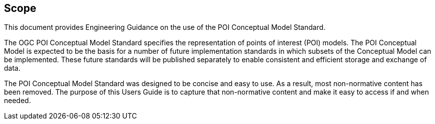 [[ug_scope_section]]
== Scope

This document provides Engineering Guidance on the use of the POI Conceptual Model Standard. 

The OGC POI Conceptual Model Standard specifies the representation of points of interest (POI) models. The POI Conceptual Model is expected to be the basis for a number of future implementation standards in which subsets of the Conceptual Model can be implemented. These future standards will be published separately to enable consistent and efficient storage and exchange of data. 

The POI Conceptual Model Standard was designed to be concise and easy to use. As a result, most non-normative content has been removed. The purpose of this Users Guide is to capture that non-normative content and make it easy to access if and when needed.

